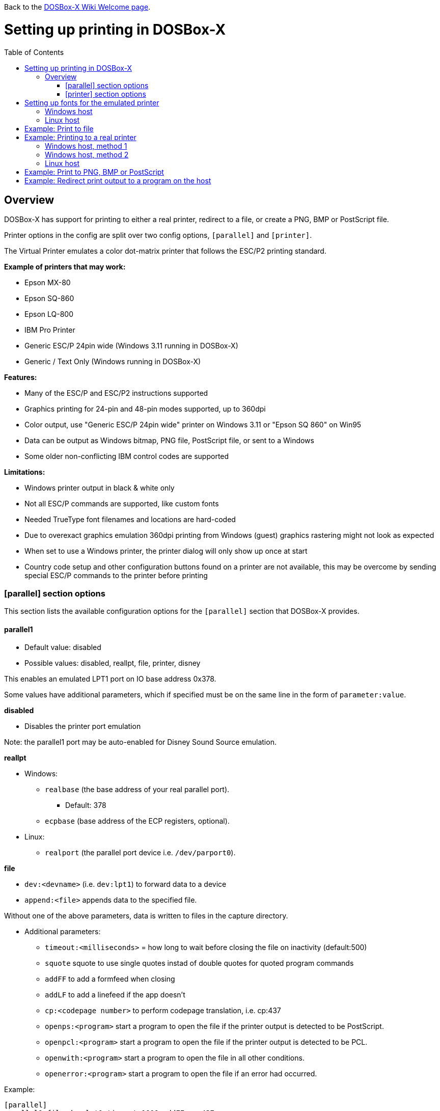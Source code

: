 :toc: macro

ifdef::env-github[:suffixappend:]
ifndef::env-github[:suffixappend:]

Back to the link:Home{suffixappend}[DOSBox-X Wiki Welcome page].

# Setting up printing in DOSBox-X

toc::[]

## Overview
DOSBox-X has support for printing to either a real printer, redirect to a file, or create a PNG, BMP or PostScript file.

Printer options in the config are split over two config options, ``[parallel]`` and ``[printer]``.

The Virtual Printer emulates a color dot-matrix printer that follows the ESC/P2 printing standard.

**Example of printers that may work:**

* Epson MX-80
* Epson SQ-860
* Epson LQ-800
* IBM Pro Printer
* Generic ESC/P 24pin wide (Windows 3.11 running in DOSBox-X)
* Generic / Text Only (Windows running in DOSBox-X)

**Features:**

* Many of the ESC/P and ESC/P2 instructions supported
* Graphics printing for 24-pin and 48-pin modes supported, up to 360dpi
* Color output, use "Generic ESC/P 24pin wide" printer on Windows 3.11 or "Epson SQ 860" on Win95
* Data can be output as Windows bitmap, PNG file, PostScript file, or sent to a Windows
* Some older non-conflicting IBM control codes are supported

**Limitations:**

* Windows printer output in black & white only
* Not all ESC/P commands are supported, like custom fonts
* Needed TrueType font filenames and locations are hard-coded
* Due to overexact graphics emulation 360dpi printing from Windows (guest) graphics rastering might not look as expected
* When set to use a Windows printer, the printer dialog will only show up once at start
* Country code setup and other configuration buttons found on a printer are not available, this may be overcome by sending special ESC/P commands to the printer before printing

### [parallel] section options
This section lists the available configuration options for the ``[parallel]`` section that DOSBox-X provides.

#### parallel1
* Default value: disabled
* Possible values: disabled, reallpt, file, printer, disney

This enables an emulated LPT1 port on IO base address 0x378.

Some values have additional parameters, which if specified must be on the same line in the form of ``parameter:value``.

**disabled**

* Disables the printer port emulation

Note: the parallel1 port may be auto-enabled for Disney Sound Source emulation.

**reallpt**

* Windows:
** ``realbase`` (the base address of your real parallel port).
*** Default: 378
** ``ecpbase`` (base address of the ECP registers, optional).
* Linux:
** ``realport`` (the parallel port device i.e. ``/dev/parport0``).

**file**

* ``dev:<devname>`` (i.e. ``dev:lpt1``) to forward data to a device
* ``append:<file>`` appends data to the specified file.

Without one of the above parameters, data is written to files in the capture directory.

* Additional parameters:
** ``timeout:<milliseconds>`` = how long to wait before closing the file on inactivity (default:500)
** ``squote`` squote to use single quotes instad of double quotes for quoted program commands
** ``addFF`` to add a formfeed when closing
** ``addLF`` to add a linefeed if the app doesn't
** ``cp:<codepage number>`` to perform codepage translation, i.e. cp:437
** ``openps:<program>`` start a program to open the file if the printer output is detected to be PostScript.
** ``openpcl:<program>`` start a program to open the file if the printer output is detected to be PCL.
** ``openwith:<program>`` start a program to open the file in all other conditions.
** ``openerror:<program>`` start a program to open the file if an error had occurred.

Example:
....
[parallel]
parallel1=file dev:lpt1 timeout=1000 addFF cp:437
....

**printer**

Printer has it's own configuration section below.

**disney**

Defines that this port has the emulated Disney Sound Source attached (Covox Voice Master and Covox Speech Thing compatible). It requires the following lines in your config:

....
[speaker]
disney=true

[parallel]
parallel1=disney
....

If you want to have Disney Sound Source emulation, you need to set ``disney=true`` in the ``[speaker]`` section.
In addition the ``parallel1=`` value needs to be either set to ``disabled`` (will be auto-enabled for the Disney Sound Source emulation), or ``disney``.
Alternatively you can move the Disney Sound Source on a different parallel port, but most games expect it on the first by default.

If you set ``disney=true`` and have ``parallel1=`` set to a different value, the Disney Sound Source emulation will not work.

#### parallel2
* Default value: disabled
* Possible values: disabled, reallpt, file, printer, disney

This enables an emulated LPT1 port on IO base address 0x278.

#### parallel3
* Default value: disabled
* Possible values: disabled, reallpt, file, printer, disney

#### parallel4-9
* Default value: disabled
* Possible values: disabled, reallpt, file, printer, disney

NOTE: LPT1-3 are standard LPT ports in DOS, whereas LPT4-9 are extended LPT ports that are only supported by some applications.
You can optionally specify base addresses and IRQs for them with base: and irq: options.

#### dongle
* Default value: false
* Possible values: false, true

When set to true, emulates an Atmel 93c46 based dongle attached to the LPT1 port. Examples of such dongles are the Rainbow Sentinel Cplus and MicroPhar.

Unfortunately this feature is rather incomplete at this time, and requires that dongle.cpp in the source code is edited and the right bytes for the dongle to be emulated are entered in the MEMORY array. After which DOSBox-X needs to be re-compiled.

### [printer] section options
This section lists the available configuration options for the ``[printer]`` section that DOSBox-X provides.

Only one printer can be emulated, and it can only be connected to a single virtual parallel port. It is also necessary for the virtual printer to configure TrueType fonts.

#### printer
* Default value: false
* Possible values: true, false

Enables or disables printer emulation.

#### dpi
* Default value: 360
* Possible values:

#### width
* Default value: 85
* Possible values:

Width of paper in 1/10 inch. The default 85 corresponds to 8.5".

Example of standard paper sizes in portrait orientation:

* Letter = 85 (default)
* Legal = 85
* A3 = 116 (297mm = 11.69 inches)
* A4 = 82 (210mm = 8.27 inches)
* A5 = 58 (148mm = 5.83 inches)

#### height
* Default value: 110
* Possible values:

Height of paper in 1/10 inch. The default 110 corresponds to 11.0".

Example of standard paper sizes in portrait orientation:

* Letter = 110 (default)
* Legal = 140
* A3 = 165 (420mm = 16.53 inches)
* A4 = 116 (297mm = 11.69 inches)
* A5 = 82 (210mm = 8.27 inches)

#### printoutput
* Default value: png
* Possible values: png, ps, bmp, printer

Between PNG and BMP, PNG is better. BMP files will be much larger, while the image quality will be identical.

ps = PostScript.

Setting the value to ``printer`` on a Windows host, will cause it to get redirected to your print queue and a print dialogue will appear.

#### multipage
* Default value: false
* Possible values: true, false

Only applicable if ``printoutput=ps``.

Adds all pages to one PostScript file or printer job until CTRL-F2 is pressed.

#### docpath
* Default value: .

The path where the output files are stored. Defaults to the current working directory.

Note: On Linux the use of the ~ character is not allowed to specify the home directory.

#### openwith
* Default value: <blank>

Start the specified program to open the output file.

#### openerror
* Default value: <blank>

Start the specified program to open the output file if an error had occurred.

#### timeout
* Default value: 0
* Possible values:

Timeout (in milliseconds).

If zero, the page will not be ejected until a form-feed is received.

Since not all software will send one, especially if your redirecting output, you can force a form-feed (eject page) by specifying a non-zero value.

If non-zero, it specifies the time after which the page will be ejected automatically when no more data arrives at the printer.

You can also manually eject a form-feed when you want to do so, and this option is available from the DOS menu.

# Setting up fonts for the emulated printer
The emulated printer requires TrueType fonts in order to be able to print text. At a minimum it needs ``courier.ttf``.

## Windows host
DOSBox-X will first search for fonts in the FONTS subdirectory in the directory where your dosbox-x.exe is located. If the fonts cannot be found, then it will search for the system fonts, as follows:

|===
|Font file in FONTS directory|Font file in system directory|Notes

|FONTS\courier.ttf|C:\Windows\Fonts\cour.ttf|
|FONTS\roman.ttf|C:\Windows\Fonts\times.ttf|
|FONTS\sansserif.ttf|C:\Windows\Fonts\arial.ttf|
|FONTS\ocra.ttf|C:\Windows\Fonts\Ocraext.ttf|Download Ocraext.ttf if not installed
|FONTS\script.ttf|C:\Windows\Fonts\freescpt.ttf|Installed by MS Office
|===

You are free to use suitable alternatives for these fonts, by copying them to the FONTS directory with file names mentioned in the first column of the above table. Moreover, DOSBox-X 0.83.4 and earlier will only search for font files in the FONTS directory.

Ocra (OCR-A) and Script (cursive) fonts may not be installed on your system.
They are however rarely needed, and can typically be ignored.
If you need them you may need to find those online.

## Linux host
DOSBox-X will first search for fonts in the ~/.config/dosbox-x/FONTS directory. If the fonts cannot be found, then it will search for the fonts in the /usr/share/fonts directory, as follows:
|===
|Font file in FONTS directory|Font file in system directory|Notes

|~/.config/dosbox-x/FONTS/courier.ttf|/usr/share/fonts/liberation-mono/LiberationMono-Regular.ttf|
|~/.config/dosbox-x/FONTS/roman.ttf|/usr/share/fonts/liberation-serif/LiberationSerif-Regular.ttf|
|~/.config/dosbox-x/FONTS/sansserif.ttf|/usr/share/fonts/liberation-sans/LiberationSans-Regular.ttf|
|~/.config/dosbox-x/FONTS/ocra.ttf|/usr/share/fonts/Ocraext.ttf|Download Ocraext.ttf if not installed
|~/.config/dosbox-x/FONTS/script.ttf|/usr/share/fonts/freescpt.ttf|Download a Script (cursive) font
|===

You are free to use suitable alternatives for these fonts, by copying them to the FONTS directory with file names mentioned in the first column of the above table. Moreover, DOSBox-X 0.83.4 and earlier will only search for font files in the FONTS directory.

Ocra (OCR-A) and Script (cursive) fonts may not be installed on your system.
They are however rarely needed, and can typically be ignored.
If you need them you may need to find those online.

# Example: Print to file
In this example the output of DOS commands is simply redirected to the virtual LPT port, which in turn will be redirected to a text file.

Setup a DOSBox-X config file with the following lines:
....
[dosbox]
captures=capture

[parallel]
parallel1=file
....
No ``[printer]`` section is needed for this example.

Now start DOSBox-X, and type the following command:
....
DIR > LPT1
....

The above will cause a ``capture\dosbox_000.prt`` ASCII text file to be created.
The exact save location is dependent on the ``captures=`` setting in the ``[dosbox]`` section.

You can also use this in most DOS programs, by selecting a generic text printer, or in Windows 2.x, 3.x, 95 or 98 by selecting the "Generic / Text Only" printer.

Note: If you booted real DOS, or Windows 9x in DOSBox-X the output filename will be ``guest os_000.prt`` instead.

You may be able to use this with more advanced printer model selected in your DOS application, but the output will then have printer specific control codes in it.
In addition, this may not work if the application expects to be able to have bi-directional communication with the printer.

# Example: Printing to a real printer

## Windows host, method 1
It will cause a Windows print dialogue to appear on the host, and you can print to any printer configured on the host, including print to PDF.

This method requires that you have first completed the FONT installation step above.

Make sure your DOSBox-X config file contains the statements:
....
[parallel]
parallel1=printer

[printer]
printer=true
printoutput=printer
timeout=1000
....

In DOSBox-X you can now simply redirect output to LPT1, or in DOS applications configure one of the printers listed above.

## Windows host, method 2
This assumes you PC still has a printer port integrated on the systemboard, or a legacy ISA printer adapter.
It reportedly will not work with USB printer adapters or PCI printer port adapters.

Also note that the output is sent verbatim from the DOS application to the printer, without any filtering or conversion. Therefore it is important that the printer can understand the control codes that are being sent.
In practice this means that this method is only really meant for situations where you have a legacy printer, or are perhaps only sending pure text.

Make sure your DOSBox-X config file contains the statements:
....
[parallel]
parallel1=file dev:lpt1
....

Alternatively you can try to set it up as follows, but this reportedly only works if your host is running Windows 9x, or with later Windows versions by installing "PortTalk"

....
[parallel]
parallel1=reallpt directlpt:378
....

Another alternative are to install either link:http://sourceforge.net/projects/winprint/[WinPrint] (Open Source), or link:http://www.dosprn.com/[DOSPRN], a Shareware application that specifically lists DOSBox-X as supported for printing to any printer configured on the Windows host system.

## Linux host

First you need to give your Linux user access to the /dev/parport0 device, otherwise you will get permission denied errors.
Replace "username" with your Linux username.

....
sudo usermod -a -G lp username
....

Now, similar to the Windows parallel printing instructions, try the following:

Make sure your DOSBox-X config file contains the statements:
....
[parallel]
parallel1=reallpt realport:/dev/parport0
....

This has been confirmed to work.
Alternatively you can try to set it up as follows:

....
[parallel]
parallel1=file dev:/dev/parport0
....

But while this method seems to work on Windows, it does not seem to work properly on Linux.

# Example: Print to PNG, BMP or PostScript
This method prints to a PNG, BMP or PostScript (PS) image file.

This method requires that you have first completed the FONT installation step above.

Make sure your DOSBox-X config file contains the statements:
....
[parallel]
parallel1=printer

[printer]
printer=true
printoutput=png
timeout=1000
....
The above example uses PNG, but you can simply change it to ``printoutput=bmp`` or ``printoutput=ps`` if you prefer.
But note that BMP files will be much larger than PNG files, while the image quality will be identical.

In DOSBox-X you can now simply redirect output to LPT1, or in DOS applications configure one of the printers listed above.

The output will be saved as ``page1.png``, ``page1.bmp`` or ``page1.ps`` in the current directory, and incremented if it already exists.
Alternatively you can specify a different directory using the ``docpath=`` setting as documented above.

When using PostScript output, you can prevent a separate PostScript files from being generated for each page, by setting ``multipage=true``.

# Example: Redirect print output to a program on the host

In the ``[parallel]`` section for the parallel1-9 config options you can use the ``file`` option to direct the output to a file, which will then be opened by the specified application on the host.

The options available are:

** ``openps:<program>`` start a program to open the file if the printer output is detected to be PostScript.
** ``openpcl:<program>`` start a program to open the file if the printer output is detected to be PCL.
** ``openwith:<program>`` start a program to open the file in all other conditions.
** ``openerror:<program>`` start a program to open the file if an error had occurred.

e.g. when running DOSBox-X on a Windows host:
....
[parallel]
parallel1 = file file:output1.prn timeout:1000 openpcl:pcl6 openps:gswin32c openwith:notepad
....
This will cause any output to LPT1 to be written to output.prn, and if the output is determined to be PCL, it will be opened with a "pcl6" application, or if it is PostScript, it will be opened with link:https://www.ghostscript.com/[GhostScript] (gswin32c.exe), while for other filetypes it will be opened in notepad.

If you need to pass additional parameters to the application you can either enclose the command with quotes and add the parameters. e.g. ``openwith:"program arg1 arg2"``, the printer file will be added as a final parameter.
If this is not flexible enough, for instance because you need to have the printer filename in the middle of other parameters, then create a shell script or batch file with a content similar to ``program arg1 %1 arg2``, and call this shell script/batch file instead of the program directly.

Keep in mind that the output file will be created in your current working directory, if you don't specify a path.
